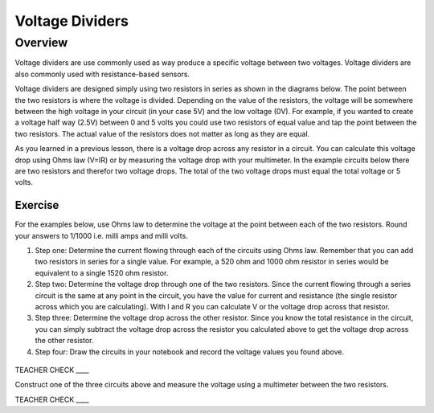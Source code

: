 Voltage Dividers 
================

Overview
--------

Voltage dividers are use commonly used as way produce a specific voltage between two voltages. Voltage dividers are also commonly used with resistance-based sensors.

Voltage dividers are designed simply using two resistors in series as shown in the diagrams below. The point between the two resistors is where the voltage is divided.  Depending on the value of the resistors, the voltage will be somewhere between the high voltage in your circuit (in your case 5V) and the low voltage (0V). For example, if you wanted to create a voltage half way (2.5V) between 0 and 5 volts you could use two resistors of equal value and tap the point between the two resistors. The actual value of the resistors does not matter as long as they are equal.

As you learned in a previous lesson, there is a voltage drop across any resistor in a circuit. You can calculate this voltage drop using Ohms law (V=IR) or by measuring the voltage drop with your multimeter. In the example circuits below there are two resistors and therefor two voltage drops. The total of the two voltage drops must equal the total voltage or 5 volts. 

Exercise
~~~~~~~~

For the examples below, use Ohms law to determine the voltage at the point between each of the two resistors. Round your answers to 1/1000 i.e. milli amps and milli volts.

#. Step one: Determine the current flowing through each of the circuits using Ohms law. Remember that you can add two resistors in series for a single value. For example, a 520 ohm and 1000 ohm resistor in series would be equivalent to a single 1520 ohm resistor.

#. Step two: Determine the voltage drop through one of the two resistors. Since the current flowing through a series circuit is the same at any point in the circuit, you have the value for current and resistance (the single resistor across which you are calculating). With I and R you can calculate V or the voltage drop across that resistor.

#. Step three: Determine the voltage drop across the other resistor. Since you know the total resistance in the circuit, you can simply subtract the voltage drop across the resistor you calculated above to get the voltage drop across the other resistor.

#. Step four: Draw the circuits in your notebook and record the voltage values you found above.

.. figure:: images/image8.png
   :alt: 

TEACHER CHECK \_\_\_\_

Construct one of the three circuits above and measure the voltage using a multimeter between the two resistors.

TEACHER CHECK \_\_\_\_

